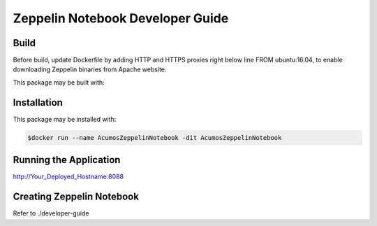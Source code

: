 .. ===============LICENSE_START=======================================================
.. Acumos
.. ===================================================================================
.. Copyright (C) 2018 AT&T Intellectual Property. All rights reserved.
.. ===================================================================================
.. This Acumos software file is distributed by AT&T
.. under the Apache License, Version 2.0 (the "License");
.. you may not use this file except in compliance with the License.
.. You may obtain a copy of the License at
.. 
..       http://www.apache.org/licenses/LICENSE-2.0
.. 
.. This file is distributed on an "AS IS" BASIS,
.. WITHOUT WARRANTIES OR CONDITIONS OF ANY KIND, either express or implied.
.. See the License for the specific language governing permissions and
.. limitations under the License.
.. ===============LICENSE_END=========================================================

=================================
Zeppelin Notebook Developer Guide
=================================

Build
=====
Before build, update Dockerfile by adding HTTP and HTTPS proxies right below line FROM ubuntu:16.04, to enable downloading Zeppelin binaries from Apache website.

This package may be built with:

.. code:: bash
   $cd docker
   $docker build -t AcumosZeppelinNotebook .


Installation
============

This package may be installed with:

.. code:: bash

   $docker run --name AcumosZeppelinNotebook -dit AcumosZeppelinNotebook 


Running the Application
=======================

http://Your_Deployed_Hostname:8088


Creating Zeppelin Notebook
==========================

Refer to ./developer-guide



